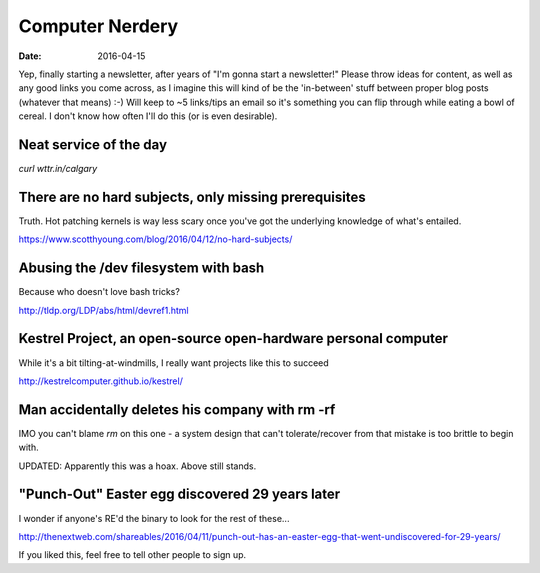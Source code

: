 Computer Nerdery
================
:date: 2016-04-15

Yep, finally starting a newsletter, after years of "I'm gonna start a
newsletter!" Please throw ideas for content, as well as any good links you come
across, as I imagine this will kind of be the 'in-between' stuff between proper
blog posts (whatever that means) :-) Will keep to ~5 links/tips an email so
it's something you can flip through while eating a bowl of cereal. I don't know
how often I'll do this (or is even desirable).

Neat service of the day
-----------------------

`curl wttr.in/calgary`

There are no hard subjects, only missing prerequisites
------------------------------------------------------

Truth. Hot patching kernels is way less scary once you've got the underlying
knowledge of what's entailed.

https://www.scotthyoung.com/blog/2016/04/12/no-hard-subjects/

Abusing the /dev filesystem with bash
-------------------------------------

Because who doesn't love bash tricks?

http://tldp.org/LDP/abs/html/devref1.html

Kestrel Project, an open-source open-hardware personal computer
---------------------------------------------------------------

While it's a bit tilting-at-windmills, I really want projects like this to succeed

http://kestrelcomputer.github.io/kestrel/

Man accidentally deletes his company with rm -rf
------------------------------------------------

IMO you can't blame `rm` on this one - a system design that can't
tolerate/recover from that mistake is too brittle to begin with.

UPDATED: Apparently this was a hoax. Above still stands.

"Punch-Out" Easter egg discovered 29 years later
------------------------------------------------

I wonder if anyone's RE'd the binary to look for the rest of these...

http://thenextweb.com/shareables/2016/04/11/punch-out-has-an-easter-egg-that-went-undiscovered-for-29-years/

If you liked this, feel free to tell other people to sign up.
